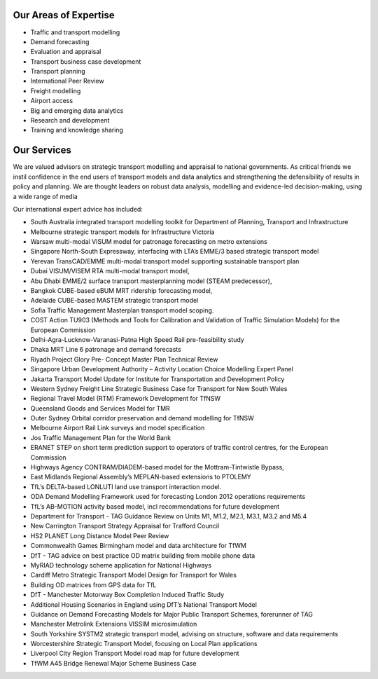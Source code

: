 .. description of services

Our Areas of Expertise
======================
*	Traffic and transport modelling
*	Demand forecasting
*	Evaluation and appraisal
*	Transport business case development
*	Transport planning
*	International Peer Review
*	Freight modelling
*	Airport access
*	Big and emerging data analytics
*	Research and development
*	Training and knowledge sharing

Our Services
============
We are valued advisors on strategic transport modelling and appraisal to national governments. As critical 
friends we instil confidence in the end users of transport models and data analytics and strengthening the 
defensibility of results in policy and planning. We are thought leaders on robust data analysis, modelling 
and evidence-led decision-making, using a wide range of media

Our international expert advice has included:

*	South Australia integrated transport modelling toolkit for Department of Planning, Transport and Infrastructure
*	Melbourne strategic  transport models for Infrastructure Victoria
*	Warsaw multi-modal VISUM model for patronage forecasting on metro extensions
*	Singapore North-South Expressway, interfacing with LTA’s EMME/3 based strategic transport model
*	Yerevan TransCAD/EMME multi-modal transport model supporting sustainable transport plan
*	Dubai VISUM/VISEM RTA multi-modal transport model, 
*	Abu Dhabi EMME/2 surface transport masterplanning model (STEAM predecessor), 
*	Bangkok CUBE-based eBUM MRT ridership forecasting model, 
*	Adelaide CUBE-based MASTEM strategic transport model
*	Sofia Traffic Management Masterplan transport model scoping.
*	COST Action TU903 (Methods and Tools for Calibration and Validation of Traffic Simulation Models) for the European Commission
*	Delhi-Agra-Lucknow-Varanasi-Patna High Speed Rail pre-feasibility study
*	Dhaka MRT Line 6 patronage and demand forecasts
*	Riyadh Project Glory Pre- Concept Master Plan Technical Review 
*	Singapore Urban Development Authority – Activity Location Choice Modelling Expert Panel 
*	Jakarta Transport Model Update for Institute for Transportation and Development Policy
*	Western Sydney Freight Line Strategic Business Case for Transport for New South Wales 
*	Regional Travel Model (RTM) Framework Development  for TfNSW
*	Queensland Goods and Services Model for TMR
*	Outer Sydney Orbital corridor preservation and demand modelling for TfNSW
*	Melbourne Airport Rail Link surveys and model specification
*	Jos Traffic Management Plan for the World Bank
*	ERANET STEP on short term prediction support to operators of traffic control centres, for the European Commission
*	Highways Agency CONTRAM/DIADEM-based model for the Mottram-Tintwistle Bypass, 
*	East Midlands Regional Assembly’s MEPLAN-based extensions to PTOLEMY
*	TfL’s DELTA-based LONLUTI land use transport interaction model.
*	ODA Demand Modelling Framework used for forecasting London 2012 operations requirements
*	TfL’s AB-MOTION activity based model, incl recommendations for future development
*	Department for Transport - TAG Guidance Review on Units M1, M1.2, M2.1, M3.1, M3.2 and M5.4
*	New Carrington Transport Strategy Appraisal for Trafford Council
*	HS2 PLANET Long Distance Model Peer Review 
*	Commonwealth Games Birmingham model and data architecture for TfWM
*	DfT - TAG advice on best practice OD matrix building from mobile phone data  
*	MyRIAD technology scheme application for National Highways
*	Cardiff Metro Strategic Transport Model Design for Transport for Wales
*	Building OD matrices from GPS data for TfL
*	DfT - Manchester Motorway Box Completion Induced Traffic Study 
*	Additional Housing Scenarios in England using DfT’s National Transport Model
*	Guidance on Demand Forecasting Models for Major Public Transport Schemes, forerunner of TAG
*	Manchester Metrolink Extensions VISSIM microsimulation
*	South Yorkshire SYSTM2 strategic transport model, advising on structure, software and data requirements
*	Worcestershire Strategic Transport Model, focusing on Local Plan applications
*	Liverpool City Region Transport Model road map for future development
*	TfWM A45 Bridge Renewal Major Scheme Business Case

